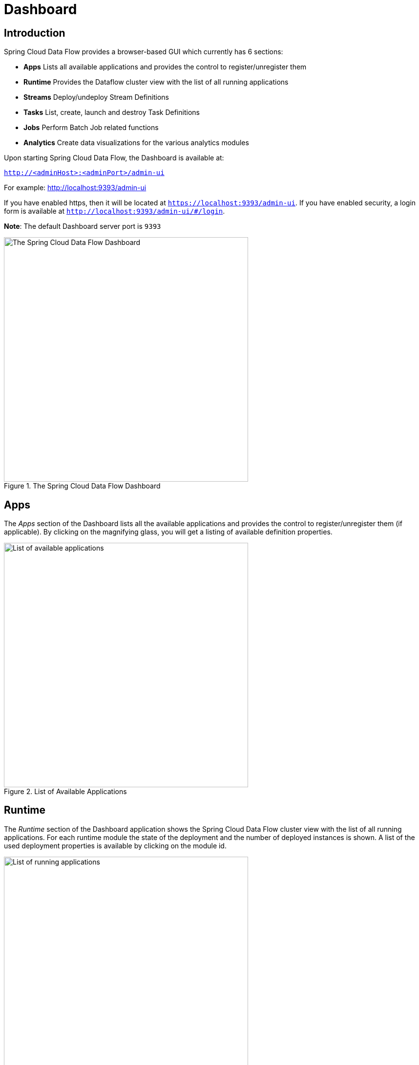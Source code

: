[[dashboard]]
= Dashboard

[partintro]
--
This section describe how to use the Dashboard of Spring Cloud Data Flow.
--

[[dashboard-introduction]]
== Introduction

Spring Cloud Data Flow provides a browser-based GUI which currently has 6 sections:

* **Apps** Lists all available applications and provides the control to register/unregister them
* **Runtime** Provides the Dataflow cluster view with the list of all running applications
* **Streams** Deploy/undeploy Stream Definitions
* **Tasks** List, create, launch and destroy Task Definitions
* **Jobs** Perform Batch Job related functions
* **Analytics** Create data visualizations for the various analytics modules

Upon starting Spring Cloud Data Flow, the Dashboard is available at:

`http://<adminHost>:<adminPort>/admin-ui`

For example: http://localhost:9393/admin-ui[http://localhost:9393/admin-ui]

If you have enabled https, then it will be located at `https://localhost:9393/admin-ui`.
If you have enabled security, a login form is available at `http://localhost:9393/admin-ui/#/login`.

**Note**: The default Dashboard server port is `9393`

.The Spring Cloud Data Flow Dashboard
image::images/dataflow-dashboard-about.png[The Spring Cloud Data Flow Dashboard, width=500]

[[dashboard-apps]]
== Apps

The _Apps_ section of the Dashboard lists all the available applications and
provides the control to register/unregister them (if applicable). By clicking on
the magnifying glass, you will get a listing of available definition properties.

.List of Available Applications
image::images/dataflow-available-apps-list.png[List of available applications, width=500]

[[dashboard-runtime]]
== Runtime
The _Runtime_ section of the Dashboard application shows the Spring Cloud Data Flow
cluster view with the list of all running applications. For each runtime module the
state of the deployment and the number of deployed instances is shown.
A list of the used deployment properties is available by clicking on the
module id.

.List of Running Applications
image::images/dataflow-runtime.png[List of running applications, width=500]

[[dashboard-streams]]
== Streams

The _Streams_ section of the Dashboard provides the _Definitions_ tab that provides
a listing of Stream definitions. There you have the option to *deploy* or *undeploy*
those stream definitions. Additionally you can remove the definition by clicking on *destroy*.

.List of Stream Definitions
image::images/dataflow-streams-list-definitions.png[List of Stream Definitions, width=500]

[[dashboard-tasks]]
== Tasks

The _Tasks_ section of the Dashboard currently has three tabs:

* Modules
* Definitions
* Executions

[[dashboard-tasks-modules]]
=== Modules

_Modules_ encapsulate a unit of work into a reusable component. Within the Dataflow
runtime environment Modules allow users to create definitions for _Streams_ as
well as _Tasks_. Consequently, the _Modules_ tab within the _Tasks_ section
allows users to create _Task_ definitions.

**Note**: You will also use this tab to create Batch Jobs.

.List of Task Modules
image::images/dataflow-task-modules-list.png[List of Task Modules, width=500]

On this screen you can perform the following actions:

* View details such as the task module options.
* Create a Task Definition from the respective Module.

==== Create a Task Definition from a selected Job Module

On this screen you can create a new Task Definition. As a minimum you must provide a
name for the new definition. You will also have the option
to specify various parameters that are used during the deployment of the definition.

**Note**: Each parameter is only included if the _Include_ checkbox is selected.

==== View Task Module Details

On this page you can view the details of a selected task module. The pages lists
the available options (properties) of the modules.

[[dashboard-task-definition]]
=== Definitions

This page lists the Dataflow Task definitions and provides actions to *launch*
or *destroy* those tasks.

.List of Task Definitions
image::images/dataflow-task-definitions-list.png[List of Task Definitions, width=500]

==== Launching Tasks

Once the task definition is created, they can be launched through the Dashboard
as well. Navigate to the *Definitions* tab. Select the Task you want to launch by
pressing `Launch`.

On the following screen, you can define one or more Task parameters by entering:

* Parameter Key
* Parameter Value

Task parameters are not typed.

[[dashboard-tasks-executions]]
=== Executions

.List of Task Executions
image::images/dataflow-task-executions-list.png[List of Task Executions, width=500]

[[dashboard-jobs]]
== Jobs

The _Jobs_ section of the Dashboard allows you to inspect *Batch Jobs*. The main
section of the screen provides a list of Job Executions. *Batch Jobs*
are *Tasks* that were executing one or more *Batch Job*. As such each
Job Execution has a back reference to the *Task Execution Id* (Task Id).

In case of a failed job, you can also restart the task. When dealing with long-running
Batch Jobs, you can also request to stop it.

.List of Job Executions
image::images/dataflow-job-executions-list.png[List of Job Executions, width=500]

[[dashboard-job-executions-list]]
=== List job executions

This page lists the Batch Job Executions and provides the option to *restart* or *stop* a specific job execution, provided the operation is available.
Furthermore, you have the option to view the Job execution details.

The list of Job Executions also shows the state of the underlying Job Definition.
Thus, if the underlying definition has been deleted, _deleted_ will be shown.

[[dashboard-job-executions-details]]
==== Job execution details

.Job Execution Details
image::images/dataflow-jobs-job-execution-details.png[Job Execution Details, width=500]

The Job Execution Details screen also contains a list of the executed steps. You can
further drill into the _Step Execution Details_ by clicking onto the magnifying glass.

[[dashboard-job-executions-steps]]
==== Step execution details

On the top of the page, you will see progress indicator the respective step, with
the option to refresh the indicator. Furthermore, a link is provided to view the
_step execution history_.

The Step Execution details screen provides a complete list of all Step Execution
Context key/value pairs.

IMPORTANT: In case of exceptions, the _Exit Description_ field will contain
additional error information. Please be aware, though, that this field can only
have a maximum of *2500 characters*. Therefore, in case of long exception
stacktraces, trimming of error messages may occur. In that case, please refer to
the server log files for further details.

[[dashboard-job-executions-steps-progress]]
==== Step Execution Progress

On this screen, you can see a progress bar indicator in regards to the execution
of the current step. Under the *Step Execution History, you can also view various
metrics associated with the selected step such as *duration*, *read counts*, *write
counts* etc.

.Step Execution History
image::images/dataflow-step-execution-history.png[Step Execution History, width=500]

[[dashboard-analytics]]
== Analytics

The _Analytics_ section of the Dashboard provided data visualization capabilities
for the various analytics modules available in _Spring Cloud Data Flow_:

* Counters
* Field-Value Counters

For example, if you have created the `springtweets` stream and the corresponding
counter in the <<counter, Counter chapter>>, you can now easily create the corresponding
graph from within the **Dashboard** tab:

1. Under `Metric Type`, select `Counters` from the select box
2. Under `Stream`, select `tweetcount`
3. Under `Visualization`, select the desired chart option, `Bar Chart`

Using the icons to the right, you can add additional charts to the Dashboard,
re-arange the order of created dashboards or remove data visualizations.
